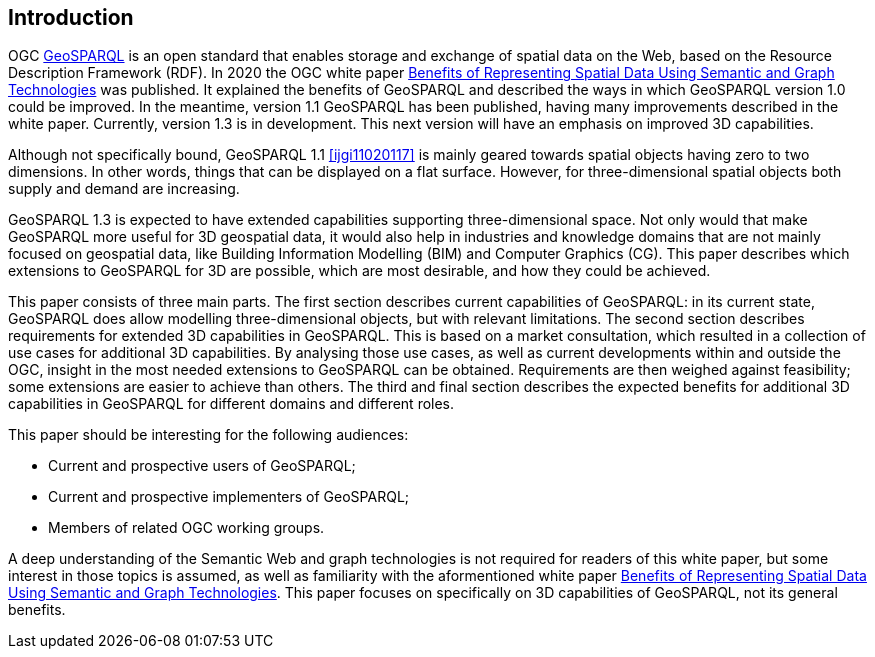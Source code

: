 == Introduction

OGC https://www.ogc.org/standards/geosparql/[GeoSPARQL] is an open standard that enables storage and exchange of spatial data on the Web, based on the Resource Description Framework (RDF). In 2020 the OGC white paper https://docs.ogc.org/wp/19-078r1/19-078r1.html[Benefits of Representing Spatial Data Using Semantic and Graph Technologies] was published. It explained the benefits of GeoSPARQL and described the ways in which GeoSPARQL version 1.0 could be improved. In the meantime, version 1.1 GeoSPARQL has been published, having many improvements described in the white paper. Currently, version 1.3 is in development. This next version will have an emphasis on improved 3D capabilities.

Although not specifically bound, GeoSPARQL 1.1 <<ijgi11020117>> is mainly geared towards spatial objects having zero to two dimensions. In other words, things that can be displayed on a flat surface. However, for three-dimensional spatial objects both supply and demand are increasing.

GeoSPARQL 1.3 is expected to have extended capabilities supporting three-dimensional space. Not only would that make GeoSPARQL more useful for 3D geospatial data, it would also help in industries and knowledge domains that are not mainly focused on geospatial data, like Building Information Modelling (BIM) and Computer Graphics (CG). This paper describes which extensions to GeoSPARQL for 3D are possible, which are most desirable, and how they could be achieved.

This paper consists of three main parts. The first section describes current capabilities of GeoSPARQL: in its current state, GeoSPARQL does allow modelling three-dimensional objects, but with relevant limitations. The second section describes requirements for extended 3D capabilities in GeoSPARQL. This is based on a market consultation, which resulted in a collection of use cases for additional 3D capabilities. By analysing those use cases, as well as current developments within and outside the OGC, insight in the most needed extensions to GeoSPARQL can be obtained. Requirements are then weighed against feasibility; some extensions are easier to achieve than others. The third and final section describes the expected benefits for additional 3D capabilities in GeoSPARQL for different domains and different roles.

This paper should be interesting for the following audiences:

* Current and prospective users of GeoSPARQL;
* Current and prospective implementers of GeoSPARQL;
* Members of related OGC working groups.

A deep understanding of the Semantic Web and graph technologies is not required for readers of this white paper, but some interest in those topics is assumed, as well as familiarity with the aformentioned white paper https://docs.ogc.org/wp/19-078r1/19-078r1.html[Benefits of Representing Spatial Data Using Semantic and Graph Technologies]. This paper focuses on specifically on 3D capabilities of GeoSPARQL, not its general benefits.
